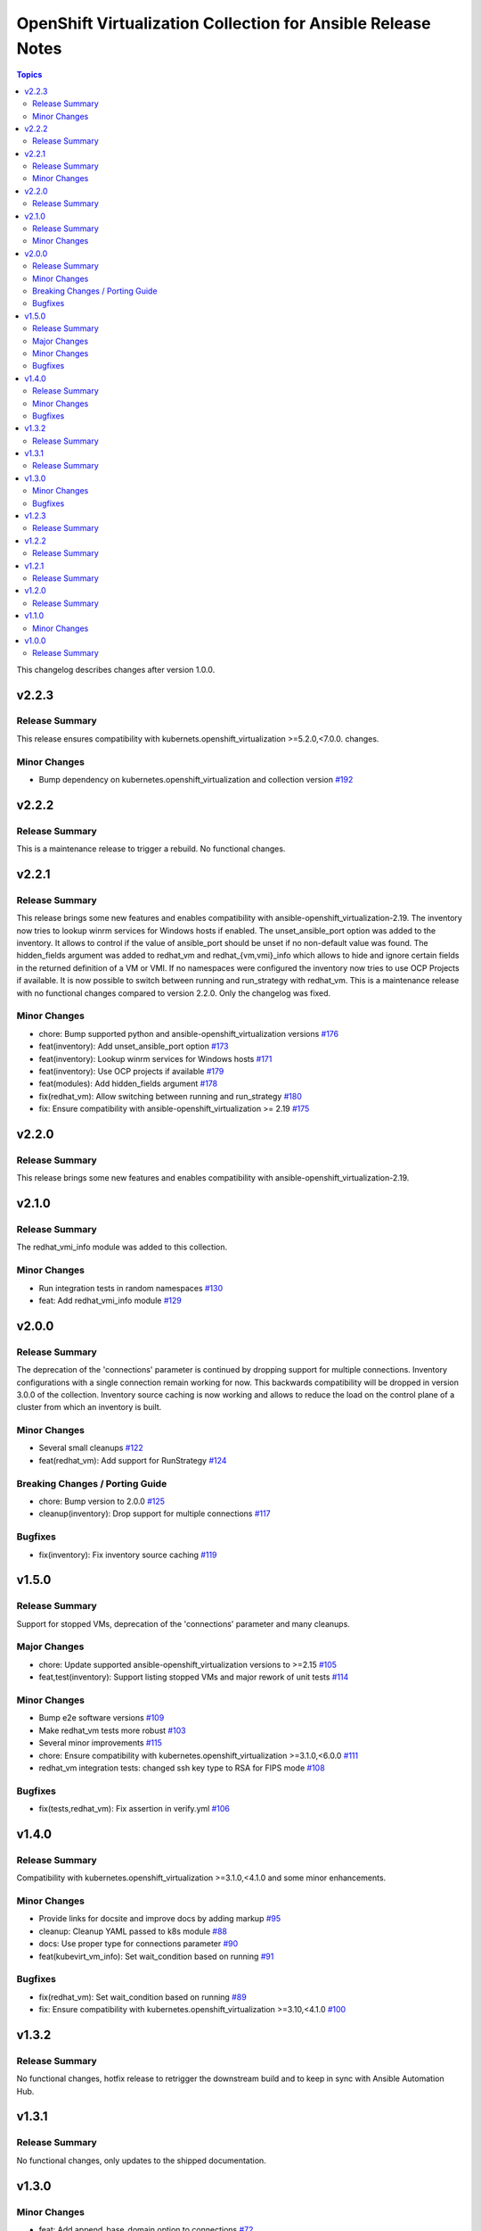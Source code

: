 =============================================
OpenShift Virtualization Collection for Ansible Release Notes
=============================================

.. contents:: Topics

This changelog describes changes after version 1.0.0.

v2.2.3
======

Release Summary
---------------

This release ensures compatibility with kubernets.openshift_virtualization >=5.2.0,<7.0.0. changes.

Minor Changes
-------------

- Bump dependency on kubernetes.openshift_virtualization and collection version `#192 <https://github.com/redhat/redhat.openshift_virtualization/pull/192>`_

v2.2.2
======

Release Summary
---------------

This is a maintenance release to trigger a rebuild. No functional changes.

v2.2.1
======

Release Summary
---------------

This release brings some new features and enables compatibility with ansible-openshift_virtualization-2.19.
The inventory now tries to lookup winrm services for Windows hosts if enabled.
The unset_ansible_port option was added to the inventory. It allows to control if the value of ansible_port should be unset if no non-default value was found.
The hidden_fields argument was added to redhat_vm and redhat_{vm,vmi}_info which allows to hide and ignore certain fields in the returned definition of a VM or VMI.
If no namespaces were configured the inventory now tries to use OCP Projects if available.
It is now possible to switch between running and run_strategy with redhat_vm.
This is a maintenance release with no functional changes compared to version 2.2.0. Only the changelog was fixed.

Minor Changes
-------------

- chore: Bump supported python and ansible-openshift_virtualization versions `#176 <https://github.com/redhat/redhat.openshift_virtualization/pull/176>`_
- feat(inventory): Add unset_ansible_port option `#173 <https://github.com/redhat/redhat.openshift_virtualization/pull/173>`_
- feat(inventory): Lookup winrm services for Windows hosts `#171 <https://github.com/redhat/redhat.openshift_virtualization/pull/171>`_
- feat(inventory): Use OCP projects if available `#179 <https://github.com/redhat/redhat.openshift_virtualization/pull/179>`_
- feat(modules): Add hidden_fields argument `#178 <https://github.com/redhat/redhat.openshift_virtualization/pull/178>`_
- fix(redhat_vm): Allow switching between running and run_strategy `#180 <https://github.com/redhat/redhat.openshift_virtualization/pull/180>`_
- fix: Ensure compatibility with ansible-openshift_virtualization >= 2.19 `#175 <https://github.com/redhat/redhat.openshift_virtualization/pull/175>`_

v2.2.0
======

Release Summary
---------------

This release brings some new features and enables compatibility with ansible-openshift_virtualization-2.19.

v2.1.0
======

Release Summary
---------------

The redhat_vmi_info module was added to this collection.

Minor Changes
-------------

- Run integration tests in random namespaces `#130 <https://github.com/redhat/redhat.openshift_virtualization/pull/130>`_
- feat: Add redhat_vmi_info module `#129 <https://github.com/redhat/redhat.openshift_virtualization/pull/129>`_

v2.0.0
======

Release Summary
---------------

The deprecation of the 'connections' parameter is continued by dropping support for multiple connections. Inventory configurations with a single connection remain working for now. This backwards compatibility will be dropped in version 3.0.0 of the collection.
Inventory source caching is now working and allows to reduce the load on the control plane of a cluster from which an inventory is built.

Minor Changes
-------------

- Several small cleanups `#122 <https://github.com/redhat/redhat.openshift_virtualization/pull/122>`_
- feat(redhat_vm): Add support for RunStrategy `#124 <https://github.com/redhat/redhat.openshift_virtualization/pull/124>`_

Breaking Changes / Porting Guide
--------------------------------

- chore: Bump version to 2.0.0 `#125 <https://github.com/redhat/redhat.openshift_virtualization/pull/125>`_
- cleanup(inventory): Drop support for multiple connections `#117 <https://github.com/redhat/redhat.openshift_virtualization/pull/117>`_

Bugfixes
--------

- fix(inventory): Fix inventory source caching `#119 <https://github.com/redhat/redhat.openshift_virtualization/pull/119>`_

v1.5.0
======

Release Summary
---------------

Support for stopped VMs, deprecation of the 'connections' parameter and many cleanups.

Major Changes
-------------

- chore: Update supported ansible-openshift_virtualization versions to >=2.15 `#105 <https://github.com/redhat/redhat.openshift_virtualization/pull/105>`_
- feat,test(inventory): Support listing stopped VMs and major rework of unit tests  `#114 <https://github.com/redhat/redhat.openshift_virtualization/pull/114>`_

Minor Changes
-------------

- Bump e2e software versions `#109 <https://github.com/redhat/redhat.openshift_virtualization/pull/109>`_
- Make redhat_vm tests more robust `#103 <https://github.com/redhat/redhat.openshift_virtualization/pull/103>`_
- Several minor improvements `#115 <https://github.com/redhat/redhat.openshift_virtualization/pull/115>`_
- chore: Ensure compatibility with kubernetes.openshift_virtualization >=3.1.0,<6.0.0 `#111 <https://github.com/redhat/redhat.openshift_virtualization/pull/111>`_
- redhat_vm integration tests: changed ssh key type to RSA for FIPS mode `#108 <https://github.com/redhat/redhat.openshift_virtualization/pull/108>`_

Bugfixes
--------

- fix(tests,redhat_vm): Fix assertion in verify.yml `#106 <https://github.com/redhat/redhat.openshift_virtualization/pull/106>`_

v1.4.0
======

Release Summary
---------------

Compatibility with kubernetes.openshift_virtualization >=3.1.0,<4.1.0 and some minor enhancements.

Minor Changes
-------------

- Provide links for docsite and improve docs by adding markup `#95 <https://github.com/redhat/redhat.openshift_virtualization/pull/95>`_
- cleanup: Cleanup YAML passed to k8s module `#88 <https://github.com/redhat/redhat.openshift_virtualization/pull/88>`_
- docs: Use proper type for connections parameter `#90 <https://github.com/redhat/redhat.openshift_virtualization/pull/90>`_
- feat(kubevirt_vm_info): Set wait_condition based on running `#91 <https://github.com/redhat/redhat.openshift_virtualization/pull/91>`_

Bugfixes
--------

- fix(redhat_vm): Set wait_condition based on running `#89 <https://github.com/redhat/redhat.openshift_virtualization/pull/89>`_
- fix: Ensure compatibility with kubernetes.openshift_virtualization >=3.10,<4.1.0 `#100 <https://github.com/redhat/redhat.openshift_virtualization/pull/100>`_

v1.3.2
======

Release Summary
---------------

No functional changes, hotfix release to retrigger the downstream build and to keep in sync with Ansible Automation Hub.

v1.3.1
======

Release Summary
---------------

No functional changes, only updates to the shipped documentation.

v1.3.0
======

Minor Changes
-------------

- feat: Add append_base_domain option to connections `#72 <https://github.com/redhat/redhat.openshift_virtualization/pull/72>`_
- feat: Give secondary interfaces a higher priority over services `#76 <https://github.com/redhat/redhat.openshift_virtualization/pull/76>`_

Bugfixes
--------

- feat: Set ansible_connection to winrm for Windows hosts `#75 <https://github.com/redhat/redhat.openshift_virtualization/pull/75>`_
- fix: Explicity set ansible_port `#70 <https://github.com/redhat/redhat.openshift_virtualization/pull/70>`_
- fix: Return early to avoid adding empty groups. `#73 <https://github.com/redhat/redhat.openshift_virtualization/pull/73>`_

v1.2.3
======

Release Summary
---------------

No functional changes, hotfix release to retrigger the downstream build and to keep in sync with Ansible Automation Hub.

v1.2.2
======

Release Summary
---------------

No functional changes, only cleanup of files included in the release tarball and vendoring of documentation fragments.

v1.2.1
======

Release Summary
---------------

Mostly code cleanups and dependency updates to ensure compatibility with KubeVirt >= 1.1.0

v1.2.0
======

Release Summary
---------------

Not released due to issues in the release process

v1.1.0
======

Minor Changes
-------------

- Add kubevirt_vm_info module to describe existing VirtualMachines
- inventory: Allow to control creation of additional groups
- inventory: Drop creation of the namespace_vmis_group as it is redundant

v1.0.0
======

Release Summary
---------------

Initial release

